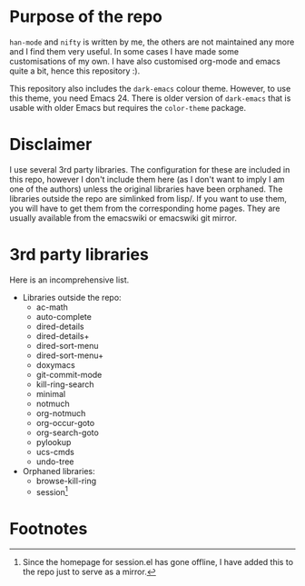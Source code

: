 # -*- mode: org; -*-

* Purpose of the repo
=han-mode= and =nifty= is written by me, the others are not maintained
any more and I find them very useful.  In some cases I have made some
customisations of my own.  I have also customised org-mode and emacs
quite a bit, hence this repository :).

This repository also includes the =dark-emacs= colour theme.  However,
to use this theme, you need Emacs 24.  There is older version of
=dark-emacs= that is usable with older Emacs but requires the
=color-theme= package.

* Disclaimer
I use several 3rd party libraries.  The configuration for these are
included in this repo, however I don't include them here (as I don't
want to imply I am one of the authors) unless the original libraries
have been orphaned.  The libraries outside the repo are simlinked from
lisp/.  If you want to use them, you will have to get them from the
corresponding home pages.  They are usually available from the
emacswiki or emacswiki git mirror.

* 3rd party libraries
Here is an incomprehensive list.

+ Libraries outside the repo:
  - ac-math
  - auto-complete
  - dired-details
  - dired-details+
  - dired-sort-menu
  - dired-sort-menu+
  - doxymacs
  - git-commit-mode
  - kill-ring-search
  - minimal
  - notmuch
  - org-notmuch
  - org-occur-goto
  - org-search-goto
  - pylookup
  - ucs-cmds
  - undo-tree

+ Orphaned libraries:
  - browse-kill-ring
  - session[fn:1]

* Footnotes

[fn:1] Since the homepage for session.el has gone offline, I have
       added this to the repo just to serve as a mirror.
